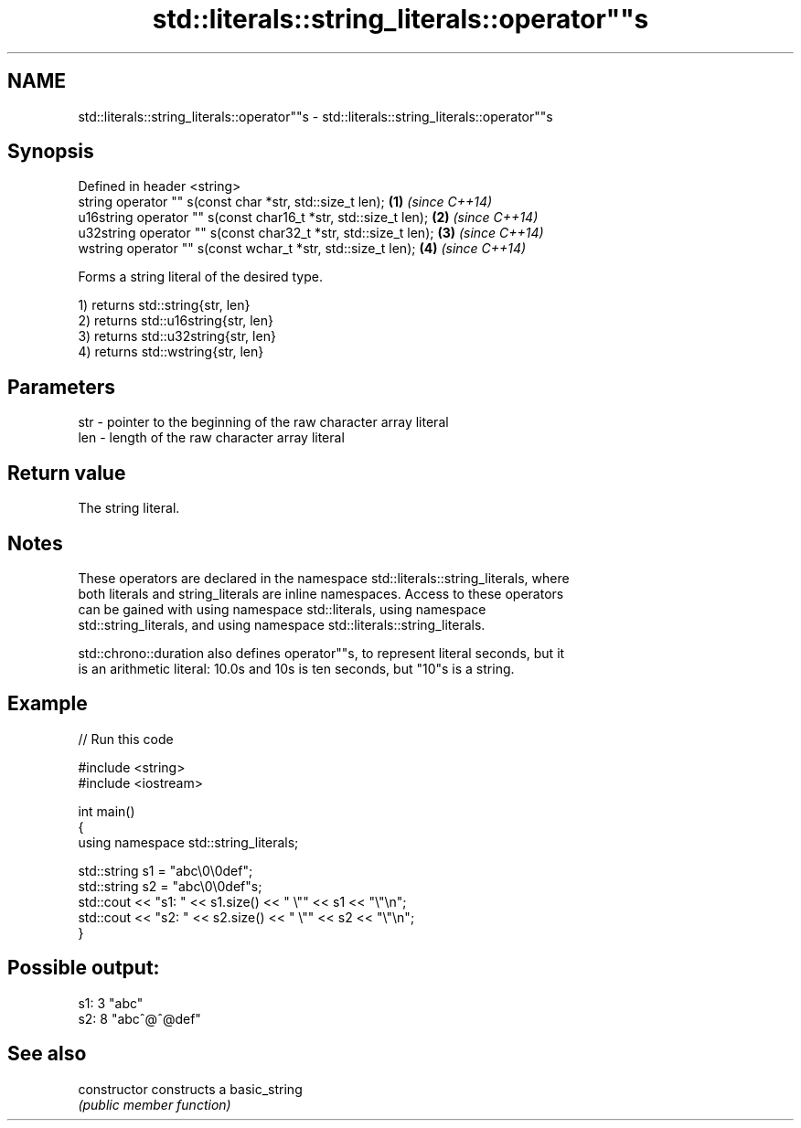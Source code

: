 .TH std::literals::string_literals::operator""s 3 "Apr  2 2017" "2.1 | http://cppreference.com" "C++ Standard Libary"
.SH NAME
std::literals::string_literals::operator""s \- std::literals::string_literals::operator""s

.SH Synopsis
   Defined in header <string>
   string operator "" s(const char *str, std::size_t len);        \fB(1)\fP \fI(since C++14)\fP
   u16string operator "" s(const char16_t *str, std::size_t len); \fB(2)\fP \fI(since C++14)\fP
   u32string operator "" s(const char32_t *str, std::size_t len); \fB(3)\fP \fI(since C++14)\fP
   wstring operator "" s(const wchar_t *str, std::size_t len);    \fB(4)\fP \fI(since C++14)\fP

   Forms a string literal of the desired type.

   1) returns std::string{str, len}
   2) returns std::u16string{str, len}
   3) returns std::u32string{str, len}
   4) returns std::wstring{str, len}

.SH Parameters

   str - pointer to the beginning of the raw character array literal
   len - length of the raw character array literal

.SH Return value

   The string literal.

.SH Notes

   These operators are declared in the namespace std::literals::string_literals, where
   both literals and string_literals are inline namespaces. Access to these operators
   can be gained with using namespace std::literals, using namespace
   std::string_literals, and using namespace std::literals::string_literals.

   std::chrono::duration also defines operator""s, to represent literal seconds, but it
   is an arithmetic literal: 10.0s and 10s is ten seconds, but "10"s is a string.

.SH Example

   
// Run this code

 #include <string>
 #include <iostream>

 int main()
 {
     using namespace std::string_literals;

     std::string s1 = "abc\\0\\0def";
     std::string s2 = "abc\\0\\0def"s;
     std::cout << "s1: " << s1.size() << " \\"" << s1 << "\\"\\n";
     std::cout << "s2: " << s2.size() << " \\"" << s2 << "\\"\\n";
 }

.SH Possible output:

 s1: 3 "abc"
 s2: 8 "abc^@^@def"

.SH See also

   constructor   constructs a basic_string
                 \fI(public member function)\fP
